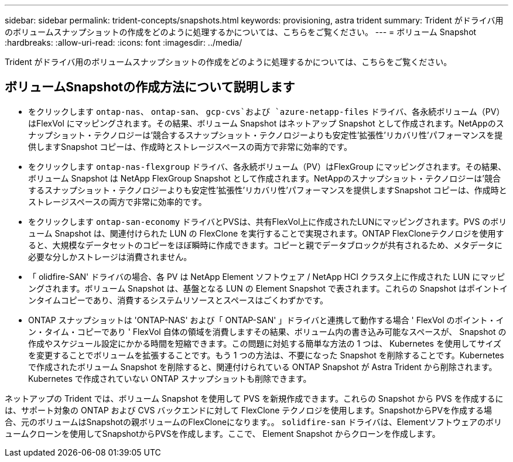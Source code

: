 ---
sidebar: sidebar 
permalink: trident-concepts/snapshots.html 
keywords: provisioning, astra trident 
summary: Trident がドライバ用のボリュームスナップショットの作成をどのように処理するかについては、こちらをご覧ください。 
---
= ボリューム Snapshot
:hardbreaks:
:allow-uri-read: 
:icons: font
:imagesdir: ../media/


[role="lead"]
Trident がドライバ用のボリュームスナップショットの作成をどのように処理するかについては、こちらをご覧ください。



== ボリュームSnapshotの作成方法について説明します

* をクリックします `ontap-nas`、 `ontap-san`、 `gcp-cvs`および `azure-netapp-files` ドライバ、各永続ボリューム（PV）はFlexVol にマッピングされます。その結果、ボリューム Snapshot はネットアップ Snapshot として作成されます。NetAppのスナップショット・テクノロジーは'競合するスナップショット・テクノロジーよりも安定性'拡張性'リカバリ性'パフォーマンスを提供しますSnapshot コピーは、作成時とストレージスペースの両方で非常に効率的です。
* をクリックします `ontap-nas-flexgroup` ドライバ、各永続ボリューム（PV）はFlexGroup にマッピングされます。その結果、ボリューム Snapshot は NetApp FlexGroup Snapshot として作成されます。NetAppのスナップショット・テクノロジーは'競合するスナップショット・テクノロジーよりも安定性'拡張性'リカバリ性'パフォーマンスを提供しますSnapshot コピーは、作成時とストレージスペースの両方で非常に効率的です。
* をクリックします `ontap-san-economy` ドライバとPVSは、共有FlexVol上に作成されたLUNにマッピングされます。PVS のボリューム Snapshot は、関連付けられた LUN の FlexClone を実行することで実現されます。ONTAP FlexCloneテクノロジを使用すると、大規模なデータセットのコピーをほぼ瞬時に作成できます。コピーと親でデータブロックが共有されるため、メタデータに必要な分しかストレージは消費されません。
* 「 olidfire-SAN' ドライバの場合、各 PV は NetApp Element ソフトウェア / NetApp HCI クラスタ上に作成された LUN にマッピングされます。ボリューム Snapshot は、基盤となる LUN の Element Snapshot で表されます。これらの Snapshot はポイントインタイムコピーであり、消費するシステムリソースとスペースはごくわずかです。
* ONTAP スナップショットは 'ONTAP-NAS' および「 ONTAP-SAN' 」ドライバと連携して動作する場合 ' FlexVol のポイント・イン・タイム・コピーであり ' FlexVol 自体の領域を消費しますその結果、ボリューム内の書き込み可能なスペースが、 Snapshot の作成やスケジュール設定にかかる時間を短縮できます。この問題に対処する簡単な方法の 1 つは、 Kubernetes を使用してサイズを変更することでボリュームを拡張することです。もう 1 つの方法は、不要になった Snapshot を削除することです。Kubernetes で作成されたボリューム Snapshot を削除すると、関連付けられている ONTAP Snapshot が Astra Trident から削除されます。Kubernetes で作成されていない ONTAP スナップショットも削除できます。


ネットアップの Trident では、ボリューム Snapshot を使用して PVS を新規作成できます。これらの Snapshot から PVS を作成するには、サポート対象の ONTAP および CVS バックエンドに対して FlexClone テクノロジを使用します。SnapshotからPVを作成する場合、元のボリュームはSnapshotの親ボリュームのFlexCloneになります。。 `solidfire-san` ドライバは、Elementソフトウェアのボリュームクローンを使用してSnapshotからPVSを作成します。ここで、 Element Snapshot からクローンを作成します。

